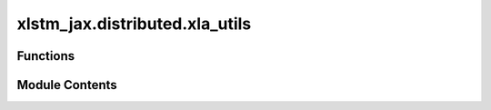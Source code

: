 xlstm_jax.distributed.xla_utils
===============================

.. py:module:: xlstm_jax.distributed.xla_utils


Functions
---------

.. autoapisummary::

   xlstm_jax.distributed.xla_utils.simulate_CPU_devices
   xlstm_jax.distributed.xla_utils.set_XLA_flags


Module Contents
---------------

.. py:function:: simulate_CPU_devices(device_count = 8)

   Simulate a CPU with a given number of devices.

   :param device_count: The number of devices to simulate.


.. py:function:: set_XLA_flags()

   Set XLA flags for better performance.

   For performance flags, see https://jax.readthedocs.io/en/latest/gpu_performance_tips.html and
   https://github.com/NVIDIA/JAX-Toolbox/blob/main/rosetta/docs/GPU_performance.md.


